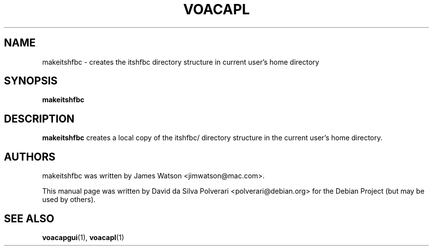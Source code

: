 .\" (C) Copyright 2024 David da Silva Polverari <polverari@debian.org>
.TH VOACAPL 1 "February  12 2024" "Debian Project"
.SH NAME
makeitshfbc \- creates the itshfbc directory structure in current user's home directory
.SH SYNOPSIS
.B makeitshfbc
.SH DESCRIPTION
.PP
\fBmakeitshfbc\fP  creates a local copy of the itshfbc/ directory structure in
the current user's home directory.
.SH AUTHORS
.PP
makeitshfbc was written by James Watson <jimwatson@mac.com>.
.LP
This manual page was written by David da Silva Polverari <polverari@debian.org>
for the Debian Project (but may be used by others).
.SH SEE ALSO
.BR voacapgui (1),
.BR voacapl (1)
